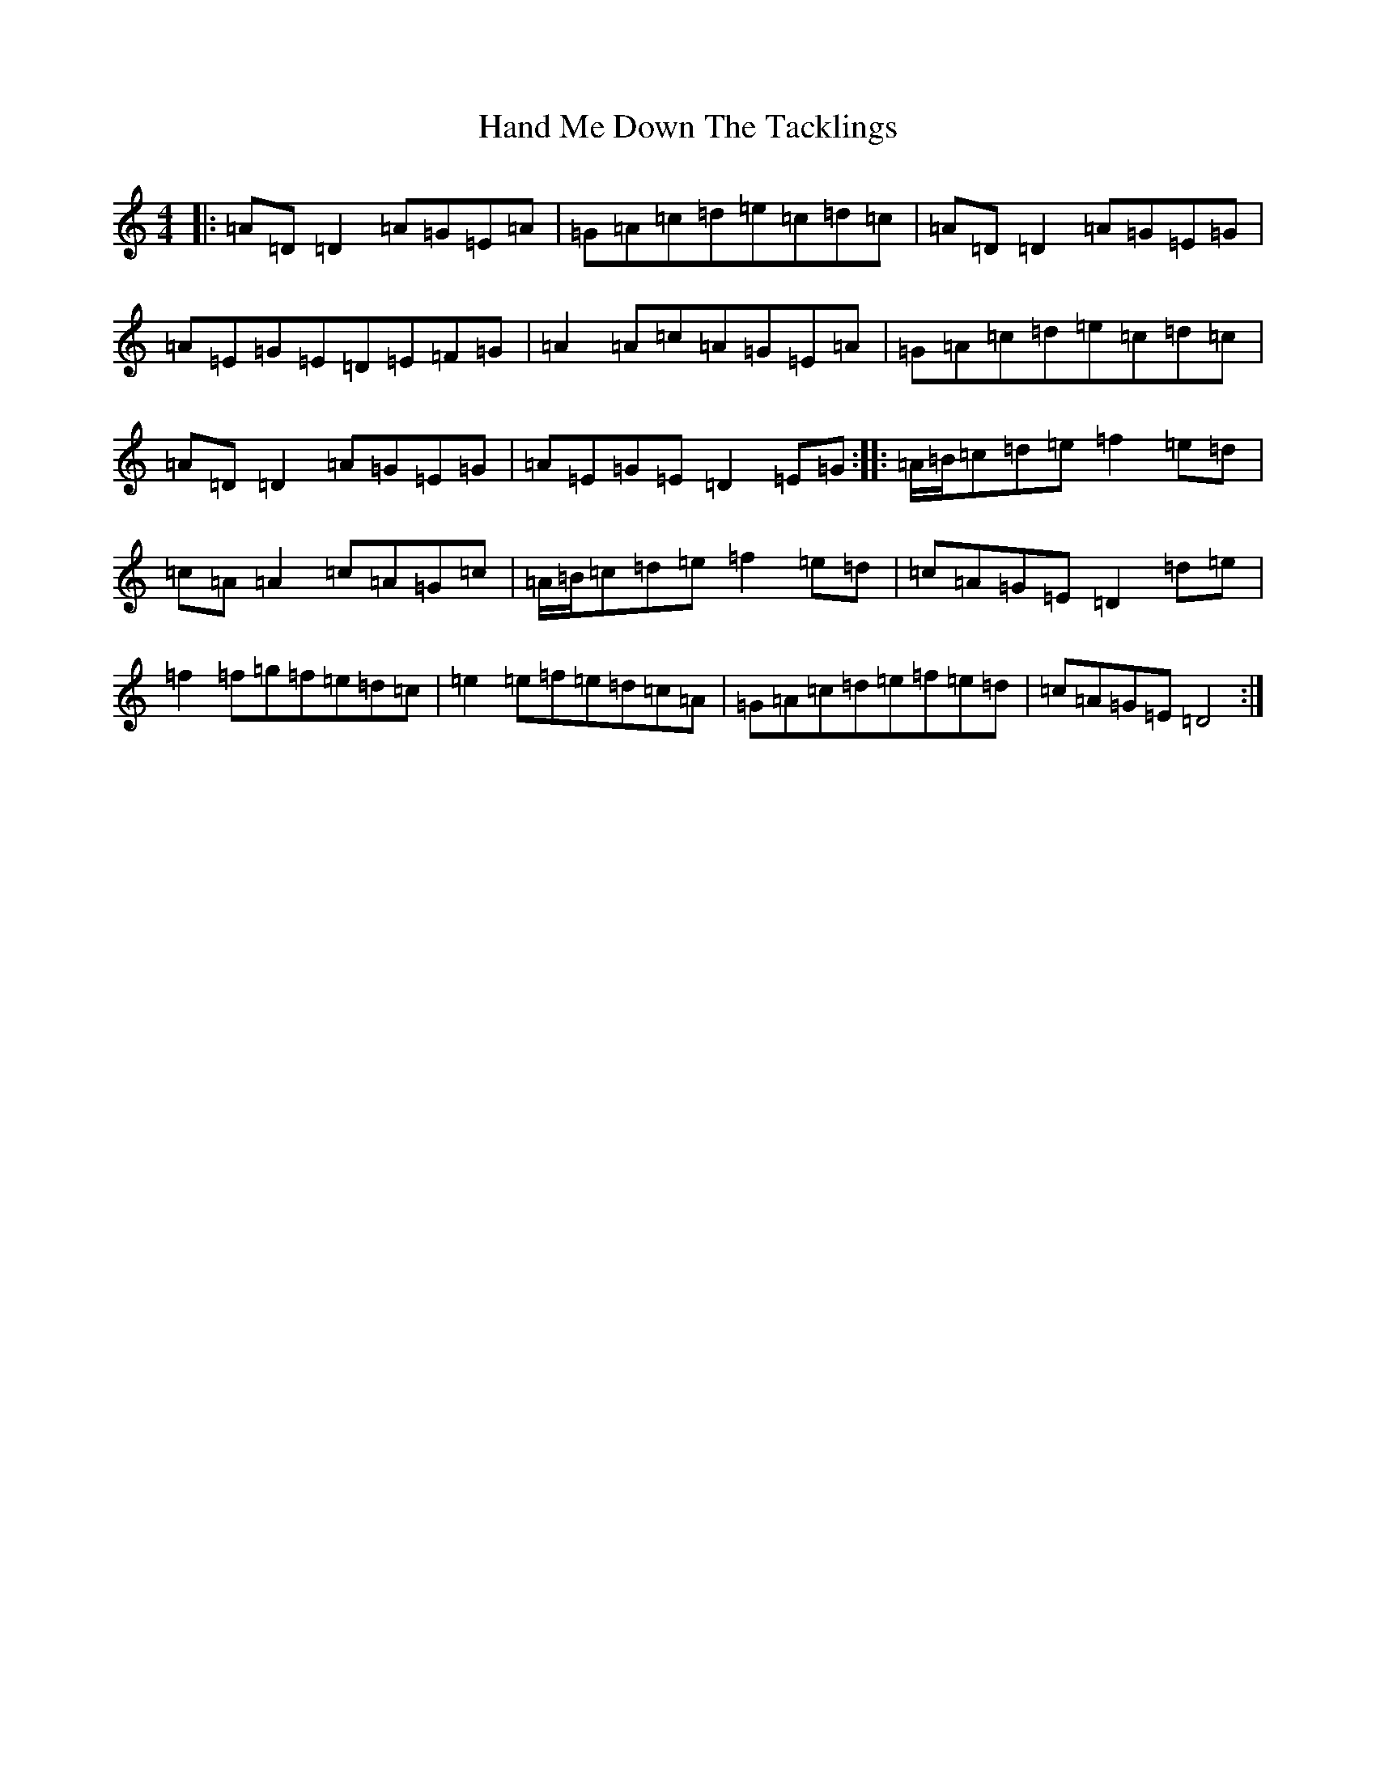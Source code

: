 X: 8367
T: Hand Me Down The Tacklings
S: https://thesession.org/tunes/5037#setting5037
Z: A Major
R: reel
M:4/4
L:1/8
K: C Major
|:=A=D=D2=A=G=E=A|=G=A=c=d=e=c=d=c|=A=D=D2=A=G=E=G|=A=E=G=E=D=E=F=G|=A2=A=c=A=G=E=A|=G=A=c=d=e=c=d=c|=A=D=D2=A=G=E=G|=A=E=G=E=D2=E=G:||:=A/2=B/2=c=d=e=f2=e=d|=c=A=A2=c=A=G=c|=A/2=B/2=c=d=e=f2=e=d|=c=A=G=E=D2=d=e|=f2=f=g=f=e=d=c|=e2=e=f=e=d=c=A|=G=A=c=d=e=f=e=d|=c=A=G=E=D4:|